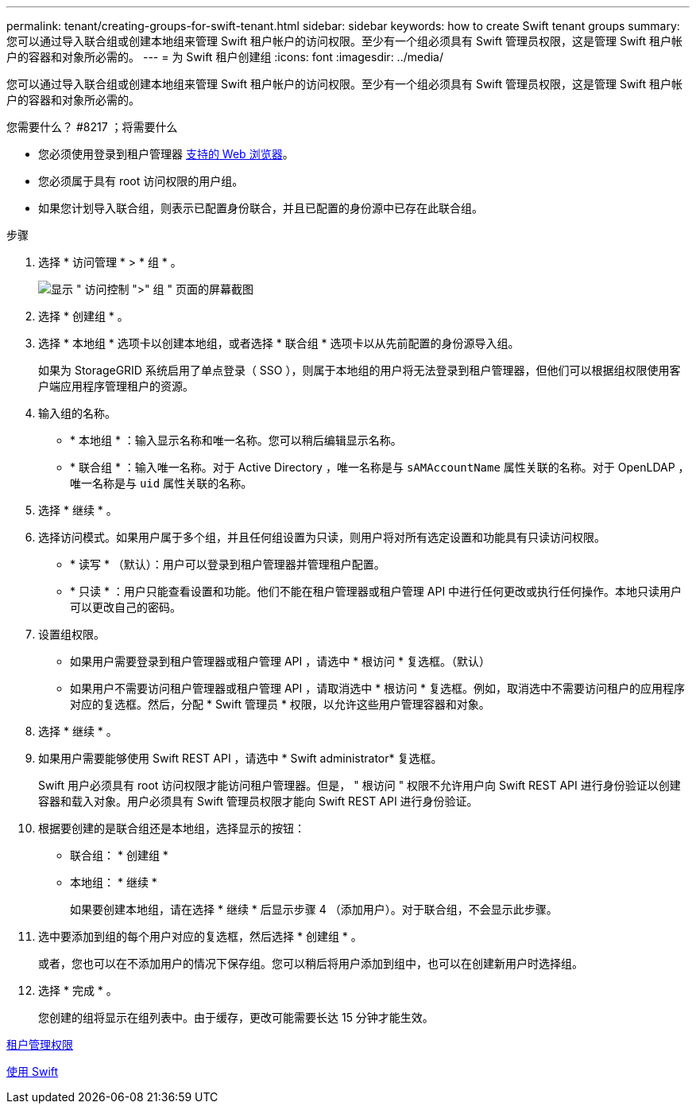 ---
permalink: tenant/creating-groups-for-swift-tenant.html 
sidebar: sidebar 
keywords: how to create Swift tenant groups 
summary: 您可以通过导入联合组或创建本地组来管理 Swift 租户帐户的访问权限。至少有一个组必须具有 Swift 管理员权限，这是管理 Swift 租户帐户的容器和对象所必需的。 
---
= 为 Swift 租户创建组
:icons: font
:imagesdir: ../media/


[role="lead"]
您可以通过导入联合组或创建本地组来管理 Swift 租户帐户的访问权限。至少有一个组必须具有 Swift 管理员权限，这是管理 Swift 租户帐户的容器和对象所必需的。

.您需要什么？ #8217 ；将需要什么
* 您必须使用登录到租户管理器 xref:../admin/web-browser-requirements.adoc[支持的 Web 浏览器]。
* 您必须属于具有 root 访问权限的用户组。
* 如果您计划导入联合组，则表示已配置身份联合，并且已配置的身份源中已存在此联合组。


.步骤
. 选择 * 访问管理 * > * 组 * 。
+
image::../media/tenant_add_groups_example.png[显示 " 访问控制 ">" 组 " 页面的屏幕截图]

. 选择 * 创建组 * 。
. 选择 * 本地组 * 选项卡以创建本地组，或者选择 * 联合组 * 选项卡以从先前配置的身份源导入组。
+
如果为 StorageGRID 系统启用了单点登录（ SSO ），则属于本地组的用户将无法登录到租户管理器，但他们可以根据组权限使用客户端应用程序管理租户的资源。

. 输入组的名称。
+
** * 本地组 * ：输入显示名称和唯一名称。您可以稍后编辑显示名称。
** * 联合组 * ：输入唯一名称。对于 Active Directory ，唯一名称是与 `sAMAccountName` 属性关联的名称。对于 OpenLDAP ，唯一名称是与 `uid` 属性关联的名称。


. 选择 * 继续 * 。
. 选择访问模式。如果用户属于多个组，并且任何组设置为只读，则用户将对所有选定设置和功能具有只读访问权限。
+
** * 读写 * （默认）：用户可以登录到租户管理器并管理租户配置。
** * 只读 * ：用户只能查看设置和功能。他们不能在租户管理器或租户管理 API 中进行任何更改或执行任何操作。本地只读用户可以更改自己的密码。


. 设置组权限。
+
** 如果用户需要登录到租户管理器或租户管理 API ，请选中 * 根访问 * 复选框。（默认）
** 如果用户不需要访问租户管理器或租户管理 API ，请取消选中 * 根访问 * 复选框。例如，取消选中不需要访问租户的应用程序对应的复选框。然后，分配 * Swift 管理员 * 权限，以允许这些用户管理容器和对象。


. 选择 * 继续 * 。
. 如果用户需要能够使用 Swift REST API ，请选中 * Swift administrator* 复选框。
+
Swift 用户必须具有 root 访问权限才能访问租户管理器。但是， " 根访问 " 权限不允许用户向 Swift REST API 进行身份验证以创建容器和载入对象。用户必须具有 Swift 管理员权限才能向 Swift REST API 进行身份验证。

. 根据要创建的是联合组还是本地组，选择显示的按钮：
+
** 联合组： * 创建组 *
** 本地组： * 继续 *
+
如果要创建本地组，请在选择 * 继续 * 后显示步骤 4 （添加用户）。对于联合组，不会显示此步骤。



. 选中要添加到组的每个用户对应的复选框，然后选择 * 创建组 * 。
+
或者，您也可以在不添加用户的情况下保存组。您可以稍后将用户添加到组中，也可以在创建新用户时选择组。

. 选择 * 完成 * 。
+
您创建的组将显示在组列表中。由于缓存，更改可能需要长达 15 分钟才能生效。



xref:tenant-management-permissions.adoc[租户管理权限]

xref:../swift/index.adoc[使用 Swift]
